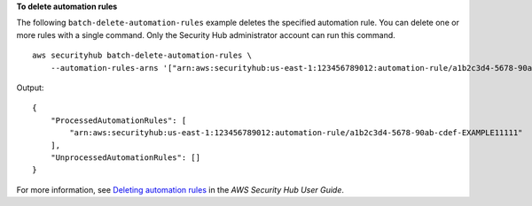 **To delete automation rules**

The following ``batch-delete-automation-rules`` example deletes the specified automation rule. You can delete one or more rules with a single command. Only the Security Hub administrator account can run this command. ::

    aws securityhub batch-delete-automation-rules \
        --automation-rules-arns '["arn:aws:securityhub:us-east-1:123456789012:automation-rule/a1b2c3d4-5678-90ab-cdef-EXAMPLE11111"]'


Output::

    {
        "ProcessedAutomationRules": [
            "arn:aws:securityhub:us-east-1:123456789012:automation-rule/a1b2c3d4-5678-90ab-cdef-EXAMPLE11111"
        ],
        "UnprocessedAutomationRules": []
    }

For more information, see `Deleting automation rules <https://docs.aws.amazon.com/securityhub/latest/userguide/automation-rules.html#delete-automation-rules>`__ in the *AWS Security Hub User Guide*.